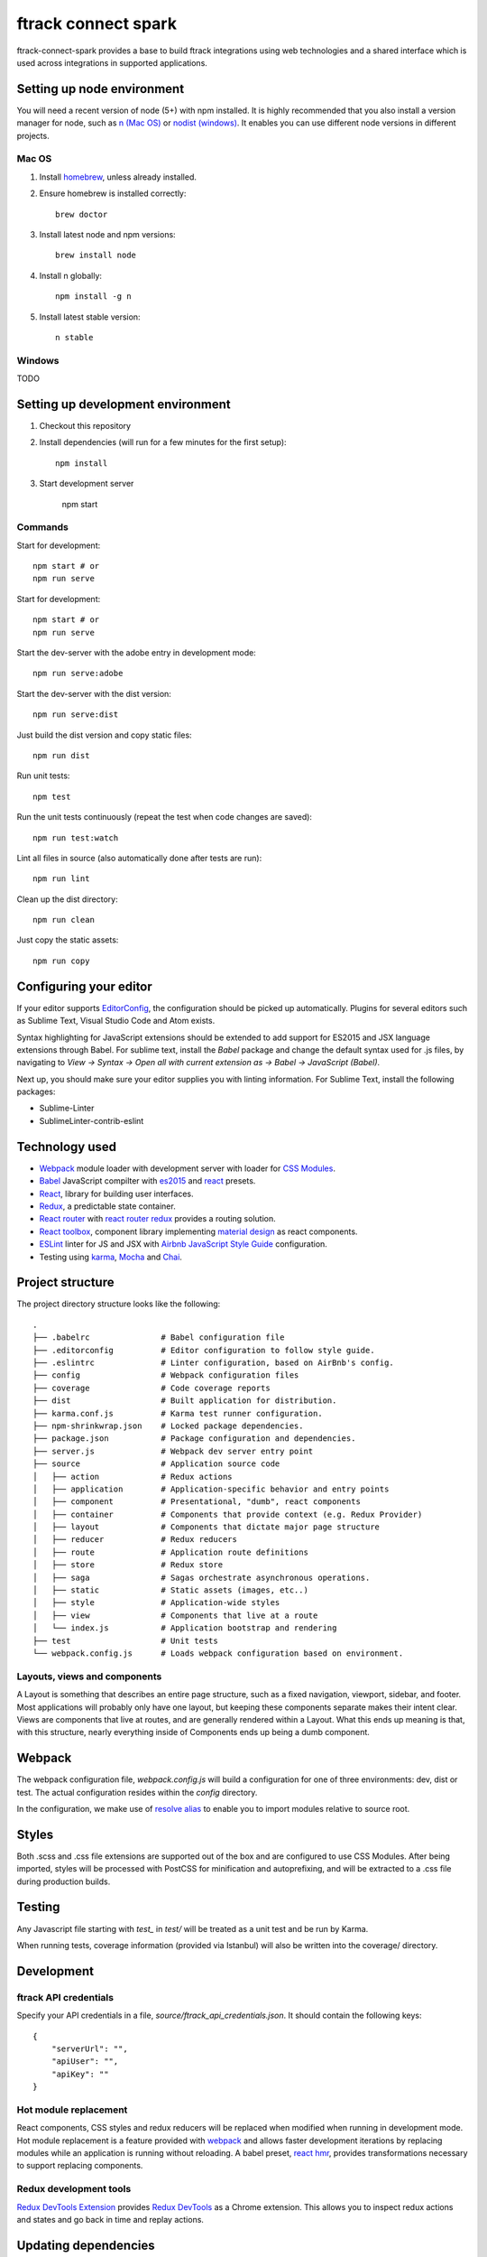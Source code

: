 ####################
ftrack connect spark
####################

ftrack-connect-spark provides a base to build ftrack integrations using web
technologies and a shared interface which is used across integrations
in supported applications.

Setting up node environment
===========================

You will need a recent version of node (5+) with npm installed. It is highly
recommended that you also install a version manager for node, such as
`n (Mac OS) <https://github.com/tj/n>`_ or
`nodist (windows) <https://github.com/marcelklehr/nodist>`_. It enables you
can use different node versions in different projects.

Mac OS
------

1. Install `homebrew <http://brew.sh/>`_, unless already installed.
2. Ensure homebrew is installed correctly::

    brew doctor

3. Install latest node and npm versions::

    brew install node

4. Install n globally::

    npm install -g n

5. Install latest stable version::

    n stable

Windows
-------

TODO

Setting up development environment
==================================

1. Checkout this repository
2. Install dependencies (will run for a few minutes for the first setup)::

    npm install

3. Start development server

    npm start

Commands
--------

Start for development::

    npm start # or
    npm run serve

Start for development::

    npm start # or
    npm run serve

Start the dev-server with the adobe entry in development mode::

    npm run serve:adobe

Start the dev-server with the dist version::

    npm run serve:dist

Just build the dist version and copy static files::

    npm run dist

Run unit tests::

    npm test

Run the unit tests continuously (repeat the test when code changes are saved)::

    npm run test:watch

Lint all files in source (also automatically done after tests are run)::

    npm run lint

Clean up the dist directory::

    npm run clean

Just copy the static assets::

    npm run copy

Configuring your editor
=======================

If your editor supports `EditorConfig <http://editorconfig.org/>`_, the
configuration should be picked up automatically. Plugins for several editors
such as Sublime Text, Visual Studio Code and Atom exists.

Syntax highlighting for JavaScript extensions should be extended to add support
for ES2015 and JSX language extensions through Babel.
For sublime text, install the `Babel` package and change the default syntax used
for .js files, by navigating to `View -> Syntax -> Open all with current
extension as -> Babel -> JavaScript (Babel)`.

Next up, you should make sure your editor supplies you with linting information.
For Sublime Text, install the following packages:

* Sublime-Linter
* SublimeLinter-contrib-eslint

Technology used
===============

* `Webpack <https://webpack.github.io/>`_ module loader with development server
  with loader for `CSS Modules <https://github.com/css-modules/css-modules>`_.
* `Babel <babeljs.io>`_ JavaScript compilter with
  `es2015 <https://babeljs.io/docs/learn-es2015/>`_ and
  `react <https://babeljs.io/docs/plugins/preset-react/>`_ presets.
* `React <https://facebook.github.io/react/>`_, library for building user
  interfaces.
* `Redux <redux.js.org>`_, a predictable state container.
* `React router <https://github.com/reactjs/react-router>`_ with
  `react router redux <https://github.com/reactjs/react-router-redux>`_
  provides a routing solution.
* `React toolbox <react-toolbox.com>`_, component library implementing
  `material design <https://design.google.com/>`_ as react components.
* `ESLint <eslint.org>`_ linter for JS and JSX with
  `Airbnb JavaScript Style Guide <https://github.com/airbnb/javascript>`_
  configuration.
* Testing using `karma <https://github.com/karma-runner/karma>`_,
  `Mocha <https://mochajs.org/>`_ and `Chai <chaijs.com/>`_.

Project structure
=================

The project directory structure looks like the following::

  .
  ├── .babelrc               # Babel configuration file
  ├── .editorconfig          # Editor configuration to follow style guide.
  ├── .eslintrc              # Linter configuration, based on AirBnb's config.
  ├── config                 # Webpack configuration files
  ├── coverage               # Code coverage reports
  ├── dist                   # Built application for distribution.
  ├── karma.conf.js          # Karma test runner configuration.
  ├── npm-shrinkwrap.json    # Locked package dependencies.
  ├── package.json           # Package configuration and dependencies.
  ├── server.js              # Webpack dev server entry point
  ├── source                 # Application source code
  │   ├── action             # Redux actions
  │   ├── application        # Application-specific behavior and entry points
  │   ├── component          # Presentational, "dumb", react components
  │   ├── container          # Components that provide context (e.g. Redux Provider)
  │   ├── layout             # Components that dictate major page structure
  │   ├── reducer            # Redux reducers
  │   ├── route              # Application route definitions
  │   ├── store              # Redux store
  │   ├── saga               # Sagas orchestrate asynchronous operations.
  │   ├── static             # Static assets (images, etc..)
  │   ├── style              # Application-wide styles
  │   ├── view               # Components that live at a route
  │   └── index.js           # Application bootstrap and rendering
  ├── test                   # Unit tests
  └── webpack.config.js      # Loads webpack configuration based on environment.


Layouts, views and components
-----------------------------

A Layout is something that describes an entire page structure, such as a fixed
navigation, viewport, sidebar, and footer. Most applications will probably only
have one layout, but keeping these components separate makes their intent clear.
Views are components that live at routes, and are generally rendered within a
Layout. What this ends up meaning is that, with this structure, nearly
everything inside of Components ends up being a dumb component.

Webpack
=======

The webpack configuration file, `webpack.config.js` will build a configuration
for one of three environments: dev, dist or test. The actual configuration
resides within the `config` directory.

In the configuration, we make use of
`resolve alias <http://webpack.github.io/docs/configuration.html#resolve-alias>`_
to enable you to import modules relative to source root.

Styles
======

Both .scss and .css file extensions are supported out of the box and are
configured to use CSS Modules. After being imported, styles will be processed
with PostCSS for minification and autoprefixing, and will be extracted to a .css
file during production builds.

Testing
=======

Any Javascript file starting with `test_` in `test/` will be treated as a unit
test and be run by Karma.

When running tests, coverage information (provided via Istanbul) will also
be written into the coverage/ directory.

Development
===========

ftrack API credentials
----------------------

Specify your API credentials in a file, `source/ftrack_api_credentials.json`.
It should contain the following keys::

    {
        "serverUrl": "",
        "apiUser": "",
        "apiKey": ""
    }



Hot module replacement
----------------------

React components, CSS styles and redux reducers will be replaced when modified
when running in development mode. Hot module replacement is a feature provided with
`webpack <http://webpack.github.io/docs/hot-module-replacement-with-webpack.html>`_
and allows faster development iterations by replacing modules while an
application is running without reloading. A babel preset,
`react hmr <https://github.com/danmartinez101/babel-preset-react-hmre>`_,
provides transformations necessary to support replacing components.

Redux development tools
-----------------------

`Redux DevTools Extension <https://github.com/zalmoxisus/redux-devtools-extension>`_
provides `Redux DevTools <https://github.com/gaearon/redux-devtools>`_ as a
Chrome extension. This allows you to inspect redux actions and states and
go back in time and replay actions.

Updating dependencies
=====================

Use `npm-check-updates <https://www.npmjs.com/package/npm-check-updates>`_ to
suggest the latest versions::

    $ npm-check-updates

Update package.json with new versions if you agree::

    $ npm-check-updates -u

Do a clean install::

    $ rm -rf node_modules
    $ npm install

Use `npm shrinkwrap <https://docs.npmjs.com/cli/shrinkwrap>`_ exact versions
to npm config file `npm-shrinkwrap.json`::

    $ rm npm-shrinkwrap.json
    $ npm shrinkwrap

